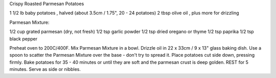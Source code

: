 Crispy Roasted Parmesan Potatoes

1 1/2 lb baby potatoes , halved (about 3.5cm / 1.75", 20 - 24 potatoes)
2 tbsp olive oil , plus more for drizzling

Parmesan Mixture:

1/2 cup grated parmesan (dry, not fresh)
1/2 tsp garlic powder
1/2 tsp dried oregano or thyme
1/2 tsp paprika
1/2 tsp black pepper


Preheat oven to 200C/400F.
Mix Parmesan Mixture in a bowl.
Drizzle oil in 22 x 33cm / 9 x 13" glass baking dish.
Use a spoon to scatter the Parmesan Mixture over the base - don't try to spread it.
Place potatoes cut side down, pressing firmly.
Bake potatoes for 35 - 40 minutes or until they are soft and the parmesan crust is deep golden.
REST for 5 minutes.
Serve as side or nibbles.
